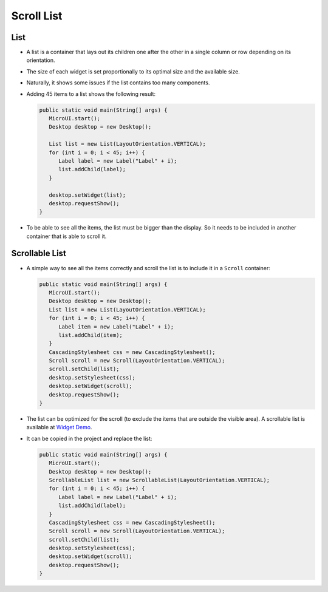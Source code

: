 Scroll List
===========

List
----

- A list is a container that lays out its children one after the other in a single column or row depending on its orientation.
- The size of each widget is set proportionally to its optimal size and the available size.
- Naturally, it shows some issues if the list contains too many components.
- Adding 45 items to a list shows the following result:

  .. code:: java

     public static void main(String[] args) {
        MicroUI.start();
        Desktop desktop = new Desktop();

        List list = new List(LayoutOrientation.VERTICAL);
        for (int i = 0; i < 45; i++) {
           Label label = new Label("Label" + i);
           list.addChild(label);
        }

        desktop.setWidget(list);
        desktop.requestShow();
     }

  .. image:: images/listsample.png
   :align: center

- To be able to see all the items, the list must be bigger than the display. So it needs to be included in another container that is able to scroll it.

Scrollable List
---------------

- A simple way to see all the items correctly and scroll the list is to include it in a ``Scroll`` container:

  .. code:: java 

     public static void main(String[] args) {
        MicroUI.start();
        Desktop desktop = new Desktop();
        List list = new List(LayoutOrientation.VERTICAL);
        for (int i = 0; i < 45; i++) {
           Label item = new Label("Label" + i);
           list.addChild(item);
        }
        CascadingStylesheet css = new CascadingStylesheet();
        Scroll scroll = new Scroll(LayoutOrientation.VERTICAL);
        scroll.setChild(list);
        desktop.setStylesheet(css);
        desktop.setWidget(scroll);
        desktop.requestShow();
     }

  .. image:: images/scrollbar.png
   :align: center

- The list can be optimized for the scroll (to exclude the items that are outside the visible area).
  A scrollable list is available at `Widget Demo <https://github.com/MicroEJ/Demo-Widget/tree/master/com.microej.demo.widget/src/main/java/com/microej/demo/widget/scrollablelist/widget>`__.
- It can be copied in the project and replace the list:

  .. code:: java 

     public static void main(String[] args) {
        MicroUI.start();
        Desktop desktop = new Desktop();
        ScrollableList list = new ScrollableList(LayoutOrientation.VERTICAL);
        for (int i = 0; i < 45; i++) {
           Label label = new Label("Label" + i);
           list.addChild(label);
        }
        CascadingStylesheet css = new CascadingStylesheet();
        Scroll scroll = new Scroll(LayoutOrientation.VERTICAL);
        scroll.setChild(list);
        desktop.setStylesheet(css);
        desktop.setWidget(scroll);
        desktop.requestShow();
     }
